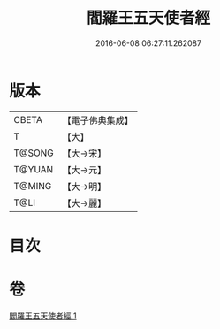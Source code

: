 #+TITLE: 閻羅王五天使者經 
#+DATE: 2016-06-08 06:27:11.262087

* 版本
 |     CBETA|【電子佛典集成】|
 |         T|【大】     |
 |    T@SONG|【大→宋】   |
 |    T@YUAN|【大→元】   |
 |    T@MING|【大→明】   |
 |      T@LI|【大→麗】   |

* 目次

* 卷
[[file:KR6a0043_001.txt][閻羅王五天使者經 1]]

